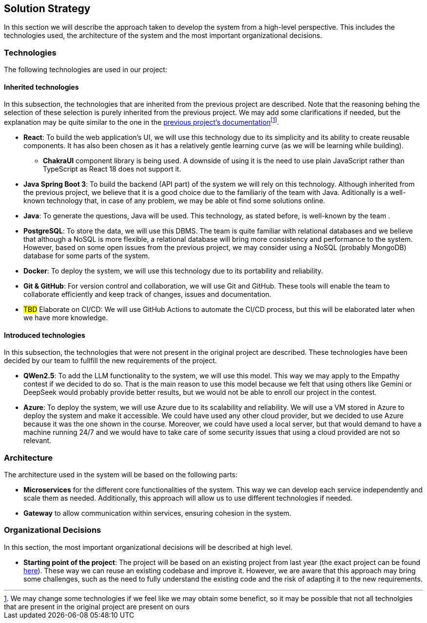 ifndef::imagesdir[:imagesdir: ../images]

[[section-solution-strategy]]
== Solution Strategy


ifdef::arc42help[]
[role="arc42help"]
****
.Contents
A short summary and explanation of the fundamental decisions and solution strategies, that shape system architecture. It includes

* technology decisions
* decisions about the top-level decomposition of the system, e.g. usage of an architectural pattern or design pattern
* decisions on how to achieve key quality goals
* relevant organizational decisions, e.g. selecting a development process or delegating certain tasks to third parties.

.Motivation
These decisions form the cornerstones for your architecture. They are the foundation for many other detailed decisions or implementation rules.

.Form
Keep the explanations of such key decisions short.

Motivate what was decided and why it was decided that way,
based upon problem statement, quality goals and key constraints.
Refer to details in the following sections.


.Further Information

See https://docs.arc42.org/section-4/[Solution Strategy] in the arc42 documentation.

****
endif::arc42help[]

In this section we will describe the approach taken to develop the system from a high-level perspective. This includes the technologies used, the architecture of the system and the most important organizational decisions.

=== Technologies

The following technologies are used in our project:

==== Inherited technologies

In this subsection, the technologies that are inherited from the previous project are described. Note that the reasoning behing the selection of these selection is purely inherited from the previous project. We may add some clarifications if needed, but the explanation may be quite similar to the one in the https://arquisoft.github.io/wiq_en2b/#_technologies_breakdown[previous project's documentation]footnote:[We may change some technologies if we feel like we may obtain some benefict, so it may be possible that not all technolgies that are present in the original project are present on ours].

* *React*: To build the web application's UI, we will use this technology due to its simplicity and its ability to create reusable components. It has also been chosen as it has a relatively gentle learning curve (as we will be learning while building).
** *ChakraUI* component library is being used. A downside of using it is the need to use plain JavaScript rather than TypeScript as React 18 does not support it.
* *Java Spring Boot 3*: To build the backend (API part) of the system we will rely on this technology. Although inherited from the previous project, we believe that it is a good choice due to the familiariy of the team with Java. Aditionally is a well-known technology that, in case of any problem, we may be able ot find some solutions online.
* *Java*: To generate the questions, Java will be used. This technology, as stated before, is well-known by the team .
* *PostgreSQL*: To store the data, we will use this DBMS. The team is quite familiar with relational databases and we believe that although a NoSQL is more flexible, a relational database will bring more consistency and performance to the system. However, based on some open issues from the previous project, we may consider using a NoSQL (probably MongoDB) database for some parts of the system.
* *Docker*: To deploy the system, we will use this technology due to its portability and reliability.
* *Git & GitHub*: For version control and collaboration, we will use Git and GitHub. These tools will enable the team to collaborate efficiently and keep track of changes, issues and documentation.
* #TBD# Elaborate on CI/CD: We will use GitHub Actions to automate the CI/CD process, but this will be elaborated later when we have more knowledge.

==== Introduced technologies

In this subsection, the technologies that were not present in the original project are described. These technologies have been decided by our team to fullfill the new requirements of the project.

* *QWen2.5*: To add the LLM functionality to the system, we will use this model. This way we may apply to the Empathy contest if we decided to do so. That is the main reason to use this model because we felt that using others like Gemini or DeepSeek would probably provide better results, but we would not be able to enroll our project in the contest.
* *Azure*: To deploy the system, we will use Azure due to its scalability and reliability. We will use a VM stored in Azure to deploy the system and make it accessible. We could have used any other cloud provider, but we decided to use Azure because it was the one shown in the course. Moreover, we could have used a local server, but that would demand to have a machine running 24/7 and we would have to take care of some security issues that using a cloud provided are not so relevant.

=== Architecture

The architecture used in the system will be based on the following parts:

* *Microservices* for the different core functionalities of the system. This way we can develop each service independently and scale them as needed. Additionally, this approach will allow us to use different technologies if needed.
* *Gateway* to allow communication within services, ensuring cohesion in the system.

=== Organizational Decisions

In this section, the most important organizational decisions will be described at high level.

* *Starting point of the project*: The project will be based on an existing project from last year (the exact project can be found https://github.com/Arquisoft/wiq_en2b[here]). These way we can reuse an existing codebase and improve it. However, we are aware that this approach may bring some challenges, such as the need to fully understand the existing code and the risk of adapting it to the new requirements.